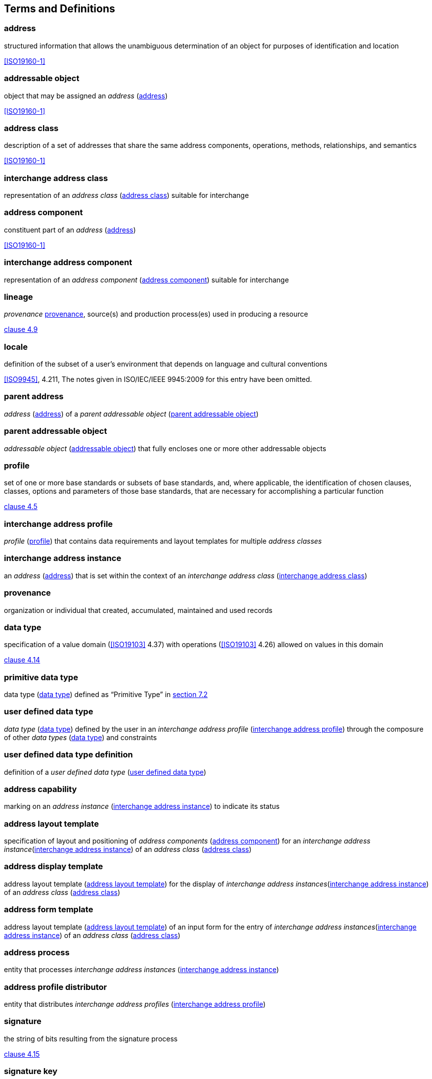 
[[terms]]
== Terms and Definitions

[[term-address]]
=== address

structured information that allows the unambiguous determination of an
object for purposes of identification and location

[.source]
<<ISO19160-1>>

[[term-addressable-object]]
=== addressable object

object that may be assigned an _address_ (<<term-address>>)

[.source]
<<ISO19160-1>>


[[term-address-class]]
=== address class

description of a set of addresses that share the same address
components, operations, methods, relationships, and semantics

[.source]
<<ISO19160-1>>


[[term-ix-address-class]]
=== interchange address class

representation of an _address class_ (<<term-address-class>>)
suitable for interchange


[[term-address-component]]
=== address component

constituent part of an _address_ (<<term-address>>)

[.source]
<<ISO19160-1>>

[[term-ix-address-component]]
=== interchange address component

representation of an _address component_ (<<term-address-component>>)
suitable for interchange


[[term-lineage]]
=== lineage

_provenance_ <<term-provenance>>, source(s) and production process(es) used
in producing a resource

[.source]
<<ISO19115-1,clause 4.9>>

[[term-locale]]
=== locale

definition of the subset of a user's environment that depends on
language and cultural conventions

[.source]
<<ISO9945>>, 4.211, The notes given in ISO/IEC/IEEE 9945:2009 for this
entry have been omitted.

[[term-parent-address]]
=== parent address
_address_ (<<term-address>>) of a _parent addressable object_
(<<term-parent-addressable-object>>)


[[term-parent-addressable-object]]
=== parent addressable object

_addressable object_ (<<term-addressable-object>>) that fully encloses one
or more other addressable objects


[[term-profile]]
=== profile

set of one or more base standards or subsets of base standards, and,
where applicable, the identification of chosen clauses, classes,
options and parameters of those base standards, that are necessary for
accomplishing a particular function

[.source]
<<ISO19106,clause 4.5>>

[[term-ix-address-profile]]
=== interchange address profile

_profile_ (<<term-profile>>) that contains data requirements
and layout templates for multiple _address classes_


[[term-ix-address-instance]]
=== interchange address instance

an _address_ (<<term-address>>) that is set within the context of an
_interchange address class_ (<<term-ix-address-class>>)


[[term-provenance]]
=== provenance

organization or individual that created, accumulated, maintained
and used records

[[term-data-type]]
=== data type

specification of a value domain (<<ISO19103>> 4.37) with operations
(<<ISO19103>> 4.26) allowed on values in this domain

[.source]
<<ISO19103,clause 4.14>>

[[primitive-data-type]]
=== primitive data type

data type (<<term-data-type>>) defined as "`Primitive Type`"
in <<ISO19103,section 7.2>>


[[term-ud-data-type]]
=== user defined data type

_data type_ (<<term-data-type>>) defined by the user in an
_interchange address profile_ (<<term-ix-address-profile>>)
through the composure of other
_data types_ (<<term-data-type>>) and constraints

[[term-ud-data-type-def]]
=== user defined data type definition

definition of a _user defined data type_
(<<term-ud-data-type>>)

[[term-address-capability]]
=== address capability

marking on an _address instance_ (<<term-ix-address-instance>>) to indicate its
status


[[term-address-layout-template]]
=== address layout template

specification of layout and positioning of
_address components_ (<<term-address-component>>)
for an _interchange address instance_(<<term-ix-address-instance>>)
of an _address class_ (<<term-address-class>>)

=== address display template

address layout template (<<term-address-layout-template>>)
for the display of _interchange address instances_(<<term-ix-address-instance>>)
of an _address class_ (<<term-address-class>>)

=== address form template

address layout template (<<term-address-layout-template>>)
of an input form for the entry of
_interchange address instances_(<<term-ix-address-instance>>)
of an _address class_ (<<term-address-class>>)

[[term-address-processor]]
=== address process

entity that processes _interchange address instances_ (<<term-ix-address-instance>>)


[[term-address-profile-distributor]]
=== address profile distributor

entity that distributes _interchange address profiles_ (<<term-ix-address-profile>>)


[[term-signature]]
=== signature

the string of bits resulting from the signature process

[.source]
<<ISO14888-3,clause 4.15>>

[[term-signature-key]]
=== signature key

a secret data item specific to an entity and usable only by this entity in the signature process

[.source]
<<ISO14888-3,clause 4.18>>

[[term-verification-key]]
=== verification key

a data item which is mathematically related to an entity's
_signature key_ <<term-signature-key>> and which is used by
the verifier in the verification process

[.source]
<<ISO14888-3,clause 4.15>>

[[term-oid]]
=== object identifier
[alt]#oid#

a value (distinguishable from all other such values) which is associated with an object

[.source]
<<ISO15961,clause 3.1.16>>

[[term-language-id]]
=== language identifier
[alt]#language symbol#

symbol that uniquely identifies a particular language

[.source]
<<ISO639-3,clause 3.3>>

[[term-script]]
=== script

set of graphic characters used for the written form of one or more languages

[.source]
<<ISO15924,clause 3.7>>

[[term-script-code]]
=== script code

combination of characters used to represent the name of a _script_ (<<term-script>>)

[.source]
<<ISO15924,clause 3.8>>

[[term-uri]]
=== URI

uniform resource identifier

[.source]
<<ISO19103,clause 5.3>>

